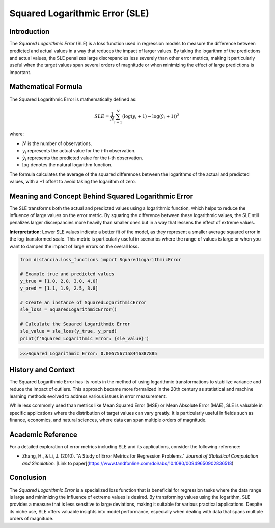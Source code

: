 ===============================
Squared Logarithmic Error (SLE)
===============================

Introduction
============

The `Squared Logarithmic Error` (SLE) is a loss function used in regression models to measure the difference between predicted and actual values in a way that reduces the impact of larger values. By taking the logarithm of the predictions and actual values, the SLE penalizes large discrepancies less severely than other error metrics, making it particularly useful when the target values span several orders of magnitude or when minimizing the effect of large predictions is important.

Mathematical Formula
====================

The Squared Logarithmic Error is mathematically defined as:

.. math::

    SLE = \frac{1}{N} \sum_{i=1}^{N} \left(\log(y_i + 1) - \log(\hat{y}_i + 1)\right)^2

where:

- :math:`N` is the number of observations.

- :math:`y_i` represents the actual value for the i-th observation.

- :math:`\hat{y}_i` represents the predicted value for the i-th observation.

- :math:`\log` denotes the natural logarithm function.

The formula calculates the average of the squared differences between the logarithms of the actual and predicted values, with a +1 offset to avoid taking the logarithm of zero.

Meaning and Concept Behind Squared Logarithmic Error
====================================================

The SLE transforms both the actual and predicted values using a logarithmic function, which helps to reduce the influence of large values on the error metric. By squaring the difference between these logarithmic values, the SLE still penalizes larger discrepancies more heavily than smaller ones but in a way that lessens the effect of extreme values.

**Interpretation:** Lower SLE values indicate a better fit of the model, as they represent a smaller average squared error in the log-transformed scale. This metric is particularly useful in scenarios where the range of values is large or when you want to dampen the impact of large errors on the overall loss.

.. code-block:: python

    from distancia.loss_functions import SquaredLogarithmicError

    # Example true and predicted values
    y_true = [1.0, 2.0, 3.0, 4.0]
    y_pred = [1.1, 1.9, 2.5, 3.8]

    # Create an instance of SquaredLogarithmicError
    sle_loss = SquaredLogarithmicError()

    # Calculate the Squared Logarithmic Error
    sle_value = sle_loss(y_true, y_pred)
    print(f'Squared Logarithmic Error: {sle_value}')

.. code-block:: bash

    >>>Squared Logarithmic Error: 0.0057567158446387885


History and Context
===================

The Squared Logarithmic Error has its roots in the method of using logarithmic transformations to stabilize variance and reduce the impact of outliers. This approach became more formalized in the 20th century as statistical and machine learning methods evolved to address various issues in error measurement.

While less commonly used than metrics like Mean Squared Error (MSE) or Mean Absolute Error (MAE), SLE is valuable in specific applications where the distribution of target values can vary greatly. It is particularly useful in fields such as finance, economics, and natural sciences, where data can span multiple orders of magnitude.

Academic Reference
==================

For a detailed exploration of error metrics including SLE and its applications, consider the following reference:

- Zhang, H., & Li, J. (2010). "A Study of Error Metrics for Regression Problems." *Journal of Statistical Computation and Simulation.* [Link to paper](https://www.tandfonline.com/doi/abs/10.1080/00949650902836518)

Conclusion
==========

The `Squared Logarithmic Error` is a specialized loss function that is beneficial for regression tasks where the data range is large and minimizing the influence of extreme values is desired. By transforming values using the logarithm, SLE provides a measure that is less sensitive to large deviations, making it suitable for various practical applications. Despite its niche use, SLE offers valuable insights into model performance, especially when dealing with data that spans multiple orders of magnitude.
